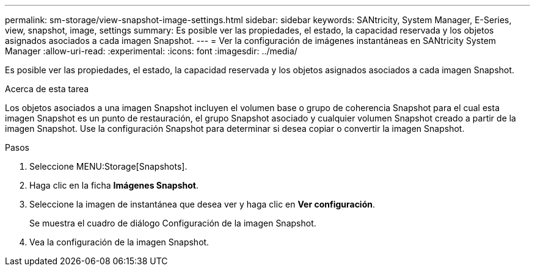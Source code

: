 ---
permalink: sm-storage/view-snapshot-image-settings.html 
sidebar: sidebar 
keywords: SANtricity, System Manager, E-Series, view, snapshot, image, settings 
summary: Es posible ver las propiedades, el estado, la capacidad reservada y los objetos asignados asociados a cada imagen Snapshot. 
---
= Ver la configuración de imágenes instantáneas en SANtricity System Manager
:allow-uri-read: 
:experimental: 
:icons: font
:imagesdir: ../media/


[role="lead"]
Es posible ver las propiedades, el estado, la capacidad reservada y los objetos asignados asociados a cada imagen Snapshot.

.Acerca de esta tarea
Los objetos asociados a una imagen Snapshot incluyen el volumen base o grupo de coherencia Snapshot para el cual esta imagen Snapshot es un punto de restauración, el grupo Snapshot asociado y cualquier volumen Snapshot creado a partir de la imagen Snapshot. Use la configuración Snapshot para determinar si desea copiar o convertir la imagen Snapshot.

.Pasos
. Seleccione MENU:Storage[Snapshots].
. Haga clic en la ficha *Imágenes Snapshot*.
. Seleccione la imagen de instantánea que desea ver y haga clic en *Ver configuración*.
+
Se muestra el cuadro de diálogo Configuración de la imagen Snapshot.

. Vea la configuración de la imagen Snapshot.

